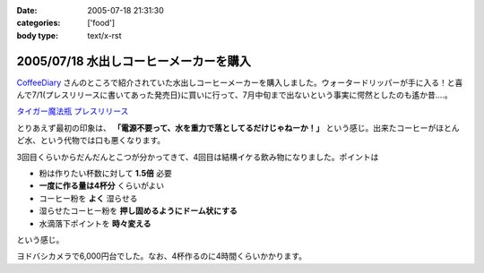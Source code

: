:date: 2005-07-18 21:31:30
:categories: ['food']
:body type: text/x-rst

=======================================
2005/07/18 水出しコーヒーメーカーを購入
=======================================

`CoffeeDiary`_ さんのところで紹介されていた水出しコーヒーメーカーを購入しました。ウォータードリッパーが手に入る！と喜んで7/1(プレスリリースに書いてあった発売日)に買いに行って、7月中旬まで出ないという事実に愕然としたのも遙か昔‥‥。

`タイガー魔法瓶 プレスリリース`_ 

とりあえず最初の印象は、 **「電源不要って、水を重力で落としてるだけじゃねーか！」** という感じ。出来たコーヒーがほとんど水、という代物では口も悪くなります。

3回目くらいからだんだんとこつが分かってきて、4回目は結構イケる飲み物になりました。ポイントは

- 粉は作りたい杯数に対して **1.5倍** 必要
- **一度に作る量は4杯分** くらいがよい
- コーヒー粉を **よく** 湿らせる
- 湿らせたコーヒー粉を **押し固めるようにドーム状にする**
- 水滴落下ポイントを **時々変える**

という感じ。

ヨドバシカメラで6,000円台でした。なお、4杯作るのに4時間くらいかかります。

.. _`CoffeeDiary`: http://akiyah.bglb.jp/blog/815
.. _`タイガー魔法瓶 プレスリリース`: http://www.tiger.jp/press_releases/pr_050614_01.html



.. :extend type: text/plain
.. :extend:


.. :comments:
.. :comment id: 2005-11-28.5116197919
.. :title: Re: 水出しコーヒーメーカーを購入
.. :author: Akiyah
.. :date: 2005-07-20 09:25:19
.. :email: mizukoshi@mui.biglobe.ne.jp
.. :url: http://akiyah.bglb.jp/blog/
.. :body:
.. 水出しコーヒー、おいしいですよね。
.. 私のうちの水出しシステムは、ゴムの栓のゆるめ具合で水滴を調整するというなかなか難しい仕組みなので、
.. 朝になったら水が残っているのに水滴が止まっていた、なんていう失敗もちょくちょくです。
.. 
.. 
.. 
.. :comments:
.. :comment id: 2005-11-28.5117361923
.. :title: Re: 水出しコーヒーメーカーを購入
.. :author: 清水川
.. :date: 2005-07-21 21:53:19
.. :email: taka@freia.jp
.. :url: 
.. :body:
.. > 水出しコーヒー、おいしいですよね。
.. 
.. こんどは豆の選定に苦労してます(--;
.. ローストが強い方が良いのかなー‥‥？
.. 
.. 
.. :comments:
.. :comment id: 2005-11-28.5118510654
.. :title: Re: 水出しコーヒーメーカーを購入
.. :author: Shigeo Honda
.. :date: 2005-08-16 14:30:24
.. :email: lettera@shigeo.net
.. :url: http://www.shigeo.net
.. :body:
.. 本多です。ご無沙汰しています。この手の水だしコーヒーを美味しくいただには、
.. 
.. ・マンデリンなどの豆を、イタリアンローストなど一番深く焙煎してもらう
.. ・豆はエスプレッソ用に一番細かくひいてもらう
.. 
.. がポイントです。それをギュッつめて、水で少しづつ出すわけです。
.. 
.. 
.. :comments:
.. :comment id: 2005-11-28.5119672771
.. :title: Re: 水出しコーヒーメーカーを購入
.. :author: 清水川
.. :date: 2005-08-16 15:05:31
.. :email: taka@freia.jp
.. :url: 
.. :body:
.. アドバイスどもです。ロースト強い豆はちょっと苦手なんですが、普通のコーヒー豆だと薄くなっちゃうので、試してみます。
